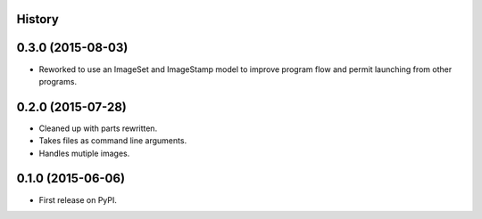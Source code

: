.. :changelog:

History
-------

0.3.0 (2015-08-03)
---------------------

* Reworked to use an ImageSet and ImageStamp model to improve program flow and
  permit launching from other programs.


0.2.0 (2015-07-28)
---------------------

* Cleaned up with parts rewritten.
* Takes files as command line arguments.
* Handles mutiple images.

0.1.0 (2015-06-06)
---------------------

* First release on PyPI.

